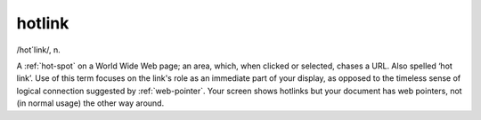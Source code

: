 .. _hotlink:

============================================================
hotlink
============================================================

/hot´link/, n\.

A :ref:`hot-spot` on a World Wide Web page; an area, which, when clicked or selected, chases a URL.
Also spelled ‘hot link’.
Use of this term focuses on the link's role as an immediate part of your display, as opposed to the timeless sense of logical connection suggested by :ref:`web-pointer`\.
Your screen shows hotlinks but your document has web pointers, not (in normal usage) the other way around.

